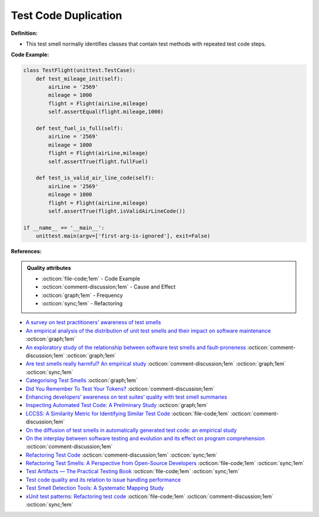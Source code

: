 Test Code Duplication
^^^^^
**Definition:**


* This test smell normally identifies classes that contain test methods with repeated test code steps.


**Code Example:**

.. code-block:: python

    class TestFlight(unittest.TestCase):
        def test_mileage_init(self):
            airLine = '2569'
            mileage = 1000
            flight = Flight(airLine,mileage)
            self.assertEqual(flight.mileage,1000)
            
        def test_fuel_is_full(self):
            airLine = '2569'
            mileage = 1000
            flight = Flight(airLine,mileage)
            self.assertTrue(flight.fullFuel)
            
        def test_is_valid_air_line_code(self):
            airLine = '2569'
            mileage = 1000
            flight = Flight(airLine,mileage)
            self.assertTrue(flight.isValidAirLineCode())

    if __name__ == '__main__':
        unittest.main(argv=['first-arg-is-ignored'], exit=False)

**References:**

.. admonition:: Quality attributes

    * :octicon:`file-code;1em` -  Code Example
    * :octicon:`comment-discussion;1em` -  Cause and Effect
    * :octicon:`graph;1em` -  Frequency
    * :octicon:`sync;1em` -  Refactoring

* `A survey on test practitioners' awareness of test smells <https://arxiv.org/abs/2003.05613>`_
* `An empirical analysis of the distribution of unit test smells and their impact on software maintenance <https://ieeexplore.ieee.org/document/6405253>`_ :octicon:`graph;1em`
* `An exploratory study of the relationship between software test smells and fault-proneness <https://ieeexplore.ieee.org/abstract/document/8847402/>`_ :octicon:`comment-discussion;1em` :octicon:`graph;1em`
* `Are test smells really harmful? An empirical study <https://link.springer.com/article/10.1007/s10664-014-9313-0>`_ :octicon:`comment-discussion;1em` :octicon:`graph;1em` :octicon:`sync;1em`
* `Categorising Test Smells <https://citeseerx.ist.psu.edu/viewdoc/download?doi=10.1.1.696.5180&rep=rep1&type=pdf>`_ :octicon:`graph;1em`
* `Did You Remember To Test Your Tokens? <https://dl.acm.org/doi/10.1145/3379597.3387471>`_ :octicon:`comment-discussion;1em`
* `Enhancing developers’ awareness on test suites’ quality with test smell summaries <https://lutpub.lut.fi/handle/10024/158751>`_
* `Inspecting Automated Test Code: A Preliminary Study <https://dl.acm.org/doi/abs/10.5555/1768961.1768982>`_ :octicon:`graph;1em`
* `LCCSS: A Similarity Metric for Identifying Similar Test Code <https://dl.acm.org/doi/10.1145/3425269.3425283>`_ :octicon:`file-code;1em` :octicon:`comment-discussion;1em`
* `On the diffusion of test smells in automatically generated test code: an empirical study <https://dl.acm.org/doi/10.1145/2897010.2897016>`_
* `On the interplay between software testing and evolution and its effect on program comprehension <https://link.springer.com/chapter/10.1007/978-3-540-76440-3_8>`_ :octicon:`comment-discussion;1em`
* `Refactoring Test Code <https://citeseerx.ist.psu.edu/viewdoc/download?doi=10.1.1.19.5499&rep=rep1&type=pdf>`_ :octicon:`comment-discussion;1em` :octicon:`sync;1em`
* `Refactoring Test Smells: A Perspective from Open-Source Developers <https://dl.acm.org/doi/10.1145/3425174.3425212>`_ :octicon:`file-code;1em` :octicon:`sync;1em`
* `Test Artifacts — The Practical Testing Book <https://damorimrg.github.io/practical_testing_book/goodpractices/artifacts.html>`_ :octicon:`file-code;1em` :octicon:`sync;1em`
* `Test code quality and its relation to issue handling performance <https://ieeexplore.ieee.org/abstract/document/6862882/>`_
* `Test Smell Detection Tools: A Systematic Mapping Study <https://dl.acm.org/doi/10.1145/3463274.3463335>`_
* `xUnit test patterns: Refactoring test code <https://books.google.com.br/books?hl=pt-BR&lr=&id=-izOiCEIABQC&oi=fnd&pg=PT19&dq=%22test+code%22+AND+(%22test*+smell*%22+OR+antipattern*+OR+%22poor+quality%22)&ots=YL71coYZkx&sig=s3U1TNqypvSAzSilSbex5lnHonk#v=onepage&q=%22test%20code%22%20AND%20(%22test*%20smell*%22%20OR%20antipattern*%20OR%20%22poor%20quality%22)&f=false>`_ :octicon:`file-code;1em` :octicon:`comment-discussion;1em` :octicon:`sync;1em`
